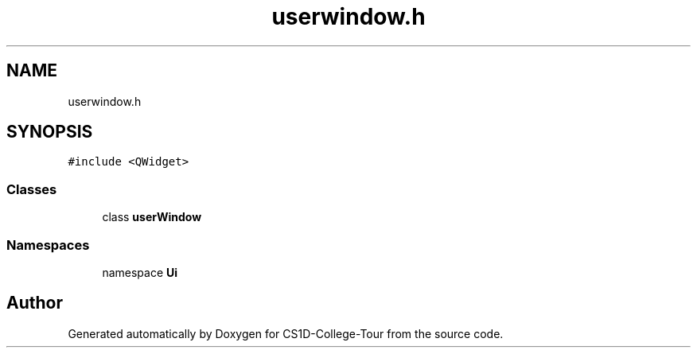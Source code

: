 .TH "userwindow.h" 3 "Sun Mar 19 2023" "CS1D-College-Tour" \" -*- nroff -*-
.ad l
.nh
.SH NAME
userwindow.h
.SH SYNOPSIS
.br
.PP
\fC#include <QWidget>\fP
.br

.SS "Classes"

.in +1c
.ti -1c
.RI "class \fBuserWindow\fP"
.br
.in -1c
.SS "Namespaces"

.in +1c
.ti -1c
.RI "namespace \fBUi\fP"
.br
.in -1c
.SH "Author"
.PP 
Generated automatically by Doxygen for CS1D-College-Tour from the source code\&.
